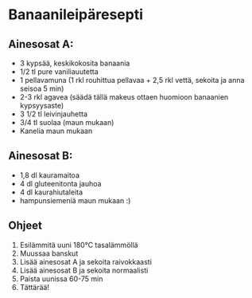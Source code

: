 * Banaanileipäresepti

** Ainesosat A:
- 3 kypsää, keskikokosita banaania
- 1/2 tl pure vaniliauutetta
- 1 pellavamuna (1 rkl rouhittua pellavaa + 2,5 rkl vettä, sekoita ja anna seisoa 5 min)
- 2-3 rkl agavea (säädä tällä makeus ottaen huomioon banaanien kypsyysaste)
- 3 1/2 tl leivinjauhetta
- 3/4 tl suolaa (maun mukaan)
- Kanelia maun mukaan

** Ainesosat B:
- 1,8 dl kauramaitoa
- 4 dl gluteenitonta jauhoa
- 4 dl kaurahiutaleita
- hampunsiemeniä maun mukaan :)


** Ohjeet
1. Esilämmitä uuni 180°C tasalämmöllä
2. Muussaa banskut
3. Lisää ainesosat A ja sekoita raivokkaasti
4. Lisää ainesosat B ja sekoita normaalisti
5. Paista uunissa 60-75 min
6. Tättärää!
